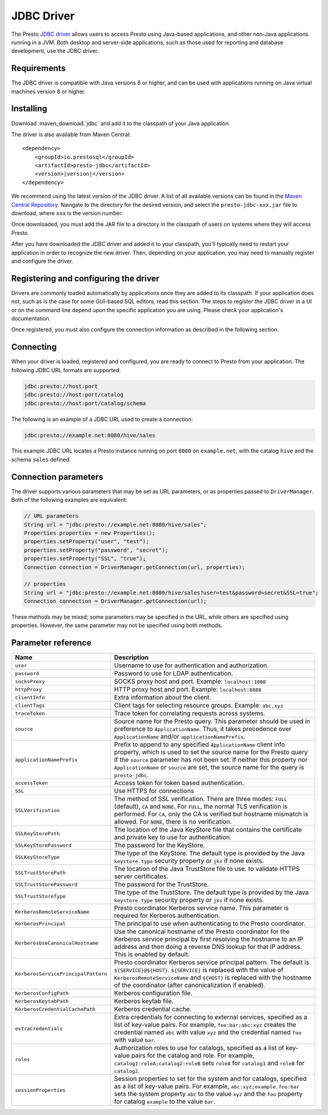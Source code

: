 ===========
JDBC Driver
===========

The Presto `JDBC driver <https://en.wikipedia.org/wiki/JDBC_driver>`_ allows
users to access Presto using Java-based applications, and other non-Java
applications running in a JVM. Both desktop and server-side applications, such
as those used for reporting and database development, use the JDBC driver.

Requirements
------------

The JDBC driver is compatible with Java versions 8 or higher, and can be used with
applications running on Java virtual machines version 8 or higher.

Installing
----------

Download :maven_download:`jdbc` and add it to the classpath of your Java application.

The driver is also available from Maven Central:

.. parsed-literal::

    <dependency>
        <groupId>io.prestosql</groupId>
        <artifactId>presto-jdbc</artifactId>
        <version>\ |version|\ </version>
    </dependency>

We recommend using the latest version of the JDBC driver. A list of all
available versions can be found in the `Maven Central Repository
<https://repo1.maven.org/maven2/io/prestosql/presto-jdbc/>`_. Navigate to the
directory for the desired version, and select the ``presto-jdbc-xxx.jar`` file
to download, where ``xxx`` is the version number.

Once downloaded, you must add the JAR file to a directory in the classpath
of users on systems where they will access Presto.

After you have downloaded the JDBC driver and added it to your
classpath, you'll typically need to restart your application in order to
recognize the new driver. Then, depending on your application, you
may need to manually register and configure the driver.

Registering and configuring the driver
--------------------------------------

Drivers are commonly loaded automatically by applications once they are added to
its classpath. If your application does not, such as is the case for some
GUI-based SQL editors, read this section. The steps to register the JDBC driver
in a UI or on the command line depend upon the specific application you are
using. Please check your application's documentation.

Once registered, you must also configure the connection information as described
in the following section.

Connecting
----------

When your driver is loaded, registered and configured, you are ready to connect
to Presto from your application. The following JDBC URL formats are supported:

.. code-block:: text

    jdbc:presto://host:port
    jdbc:presto://host:port/catalog
    jdbc:presto://host:port/catalog/schema

The following is an example of a JDBC URL used to create a connection:

.. code-block:: text

    jdbc:presto://example.net:8080/hive/sales

This example JDBC URL locates a Presto instance running on port ``8080`` on
``example.net``, with the catalog ``hive`` and the schema ``sales`` defined.

Connection parameters
---------------------

The driver supports various parameters that may be set as URL parameters,
or as properties passed to ``DriverManager``. Both of the following
examples are equivalent:

.. code-block:: java

    // URL parameters
    String url = "jdbc:presto://example.net:8080/hive/sales";
    Properties properties = new Properties();
    properties.setProperty("user", "test");
    properties.setProperty("password", "secret");
    properties.setProperty("SSL", "true");
    Connection connection = DriverManager.getConnection(url, properties);

    // properties
    String url = "jdbc:presto://example.net:8080/hive/sales?user=test&password=secret&SSL=true";
    Connection connection = DriverManager.getConnection(url);

These methods may be mixed; some parameters may be specified in the URL,
while others are specified using properties. However, the same parameter
may not be specified using both methods.

Parameter reference
-------------------

====================================== =======================================================================
Name                                   Description
====================================== =======================================================================
``user``                               Username to use for authentication and authorization.
``password``                           Password to use for LDAP authentication.
``socksProxy``                         SOCKS proxy host and port. Example: ``localhost:1080``
``httpProxy``                          HTTP proxy host and port. Example: ``localhost:8888``
``clientInfo``                         Extra information about the client.
``clientTags``                         Client tags for selecting resource groups. Example: ``abc,xyz``
``traceToken``                         Trace token for correlating requests across systems.
``source``                             Source name for the Presto query. This parameter should be used in
                                       preference to ``ApplicationName``. Thus, it takes precedence
                                       over ``ApplicationName`` and/or ``applicationNamePrefix``.
``applicationNamePrefix``              Prefix to append to any specified ``ApplicationName`` client info
                                       property, which is used to set the source name for the Presto query
                                       if the ``source`` parameter has not been set. If neither this
                                       property nor ``ApplicationName`` or ``source`` are set, the source
                                       name for the query is ``presto-jdbc``.
``accessToken``                        Access token for token based authentication.
``SSL``                                Use HTTPS for connections
``SSLVerification``                    The method of SSL verification. There are three modes: ``FULL``
                                       (default), ``CA`` and ``NONE``. For ``FULL``, the normal TLS
                                       verification is performed. For ``CA``, only the CA is verified but
                                       hostname mismatch is allowed. For ``NONE``, there is no verification.
``SSLKeyStorePath``                    The location of the Java KeyStore file that contains the certificate
                                       and private key to use for authentication.
``SSLKeyStorePassword``                The password for the KeyStore.
``SSLKeyStoreType``                    The type of the KeyStore. The default type is provided by the Java
                                       ``keystore.type`` security property or ``jks`` if none exists.
``SSLTrustStorePath``                  The location of the Java TrustStore file to use.
                                       to validate HTTPS server certificates.
``SSLTrustStorePassword``              The password for the TrustStore.
``SSLTrustStoreType``                  The type of the TrustStore. The default type is provided by the Java
                                       ``keystore.type`` security property or ``jks`` if none exists.
``KerberosRemoteServiceName``          Presto coordinator Kerberos service name. This parameter is
                                       required for Kerberos authentication.
``KerberosPrincipal``                  The principal to use when authenticating to the Presto coordinator.
``KerberosUseCanonicalHostname``       Use the canonical hostname of the Presto coordinator for the Kerberos
                                       service principal by first resolving the hostname to an IP address
                                       and then doing a reverse DNS lookup for that IP address.
                                       This is enabled by default.
``KerberosServicePrincipalPattern``    Presto coordinator Kerberos service principal pattern. The default is
                                       ``${SERVICE}@${HOST}``. ``${SERVICE}`` is replaced with the value of
                                       ``KerberosRemoteServiceName`` and ``${HOST}`` is replaced with the
                                       hostname of the coordinator (after canonicalization if enabled).
``KerberosConfigPath``                 Kerberos configuration file.
``KerberosKeytabPath``                 Kerberos keytab file.
``KerberosCredentialCachePath``        Kerberos credential cache.
``extraCredentials``                   Extra credentials for connecting to external services,
                                       specified as a list of key-value pairs. For example,
                                       ``foo:bar;abc:xyz`` creates the credential named ``abc``
                                       with value ``xyz`` and the credential named ``foo`` with value ``bar``.
``roles``                              Authorization roles to use for catalogs, specified as a list of
                                       key-value pairs for the catalog and role. For example,
                                       ``catalog1:roleA;catalog2:roleB`` sets ``roleA``
                                       for ``catalog1`` and ``roleB`` for ``catalog2``.
``sessionProperties``                  Session properties to set for the system and for catalogs,
                                       specified as a list of key-value pairs.
                                       For example, ``abc:xyz;example.foo:bar`` sets the system property
                                       ``abc`` to the value ``xyz`` and the ``foo`` property for
                                       catalog ``example`` to the value ``bar``.
====================================== =======================================================================
